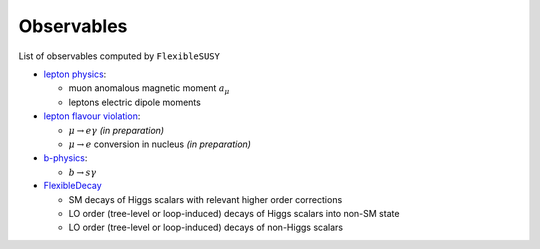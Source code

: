 ===========
Observables
===========

List of observables computed by ``FlexibleSUSY``

- `lepton physics <observables/lepton_physics.rst>`_:

  - muon anomalous magnetic moment :math:`a_\mu`
  - leptons electric dipole moments

- `lepton flavour violation <observables/LFV.rst>`_:

  - :math:`\mu \to e \gamma` *(in preparation)*
  - :math:`\mu \to e` conversion in nucleus *(in preparation)*

- `b-physics <observables/b_physics.rst>`_:

  - :math:`b \to s \gamma`

- `FlexibleDecay <observables/FlexibleDecay.rst>`_

  - SM decays of Higgs scalars with relevant higher order corrections
  - LO order (tree-level or loop-induced) decays of Higgs scalars into non-SM state
  - LO order (tree-level or loop-induced) decays of non-Higgs scalars

